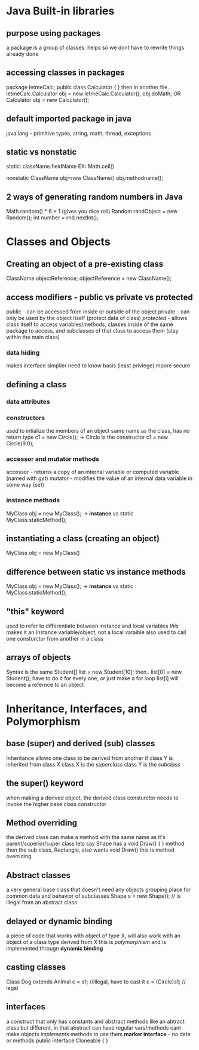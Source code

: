 * Java Built-in libraries
** purpose using packages
a package is a group of classes. helps so we dont have to rewrite things already done
** accessing classes in packages
package letmeCalc;
public class Calculator {
}
then in another file...
letmeCalc.Calculator obj = new letmeCalc.Calculator();
obj.doMath;
OR
Calculator obj  = new Calculator();
** default imported package in java
java.lang - primitive types, string, math, thread, exceptions
** static vs nonstatic
static: className.fieldName
EX: Math.ceil()

nonstatic
ClassName obj=new ClassName()
obj.methodname();
** *2* ways of generating random numbers in Java
Math.random() * 6 + 1 (gives you dice roll)
Random randObject = new Random();
int number = rnd.nextInt();
* Classes and Objects
** Creating an object of a pre-existing class
ClassName objectReference;
objectReference = new ClassName();
** access modifiers - public vs private vs protected
public - can be accessed from inside or outside of the object
private - can only be used by the object itself (protect data of class)
/protected/ - allows class itself to access variables/methods, classes inside of the same package to access,
and subclasses of that class to access them (stay within the main class)
*** data hiding
makes interface simplier
need to know basis (least privlege)
mpore secure
** defining a class
*** data attributes

*** constructors
used to intialize the members of an object
same name as the class, has no return type
c1 = new Circle(); -> Circle is the constructor
c1 = new Circle(9.0);
*** accessor and mutator methods
accessor - returns a copy of an internal variable or computed variable (named with /get/)
mutator - modifies the value of an internal data variable in some way (set)
*** instance methods
MyClass obj = new MyClass(); -> *instance*
vs static
MyClass.staticMethod();
** instantiating a class (creating an object)
MyClass obj = new MyClass()
** difference between static vs instance methods
MyClass obj = new MyClass(); -> *instance*
vs static
MyClass.staticMethod();
** "this" keyword
used to refer to differentiate between instance and local variables
/this/ makes it an Instance variable/object,  not a local varaible
also used to call one consturctor from another in a class
** arrays of objects
Syntax is the same
Student[] list = new Student[10];
then..
list[0] = new Student();
have to do it for every one, or just make a for loop
list[i] will become a refernce to an object
* Inheritance, Interfaces, and Polymorphism
** base (super) and derived (sub) classes
Inheritance allows one class to be derived from another
if class Y is inherited from class X
class X is the /superclass/
class Y is the /subclass/
** the super() keyword
when making a derived object, the derived class consturctor needs to invoke the higher
base class constructor
** Method overriding
the derived class can make a method with the same name as it's parent/superior/super class
lets say Shape has a 
void Draw() {
} method
then the sub class, Rectangle, also wants void Draw()
this is method overriding
** Abstract classes
a very general base class that doesn't need any objects
grouping place for common data and behavior of subclasses
Shape s = new Shape(); // is illegal from an abstract class
** delayed or dynamic binding
a piece of code that works with object of type X, will also work with an object of a class type
derived from X
this is /polymorphism/ and is implemented througn *dynamic binding*
** casting classes
Class Dog extends Animal
c = s1; //illegal, have to cast it
c = (Circle)s1; // legal
** interfaces
   a construct that only has constants and abstract methods
like an abtract class but different, in that abstract can have regular vars/methods
cant make objects
/implements/ methods to use them
*marker interface* - no data or methods
public interface Cloneable
{
}

